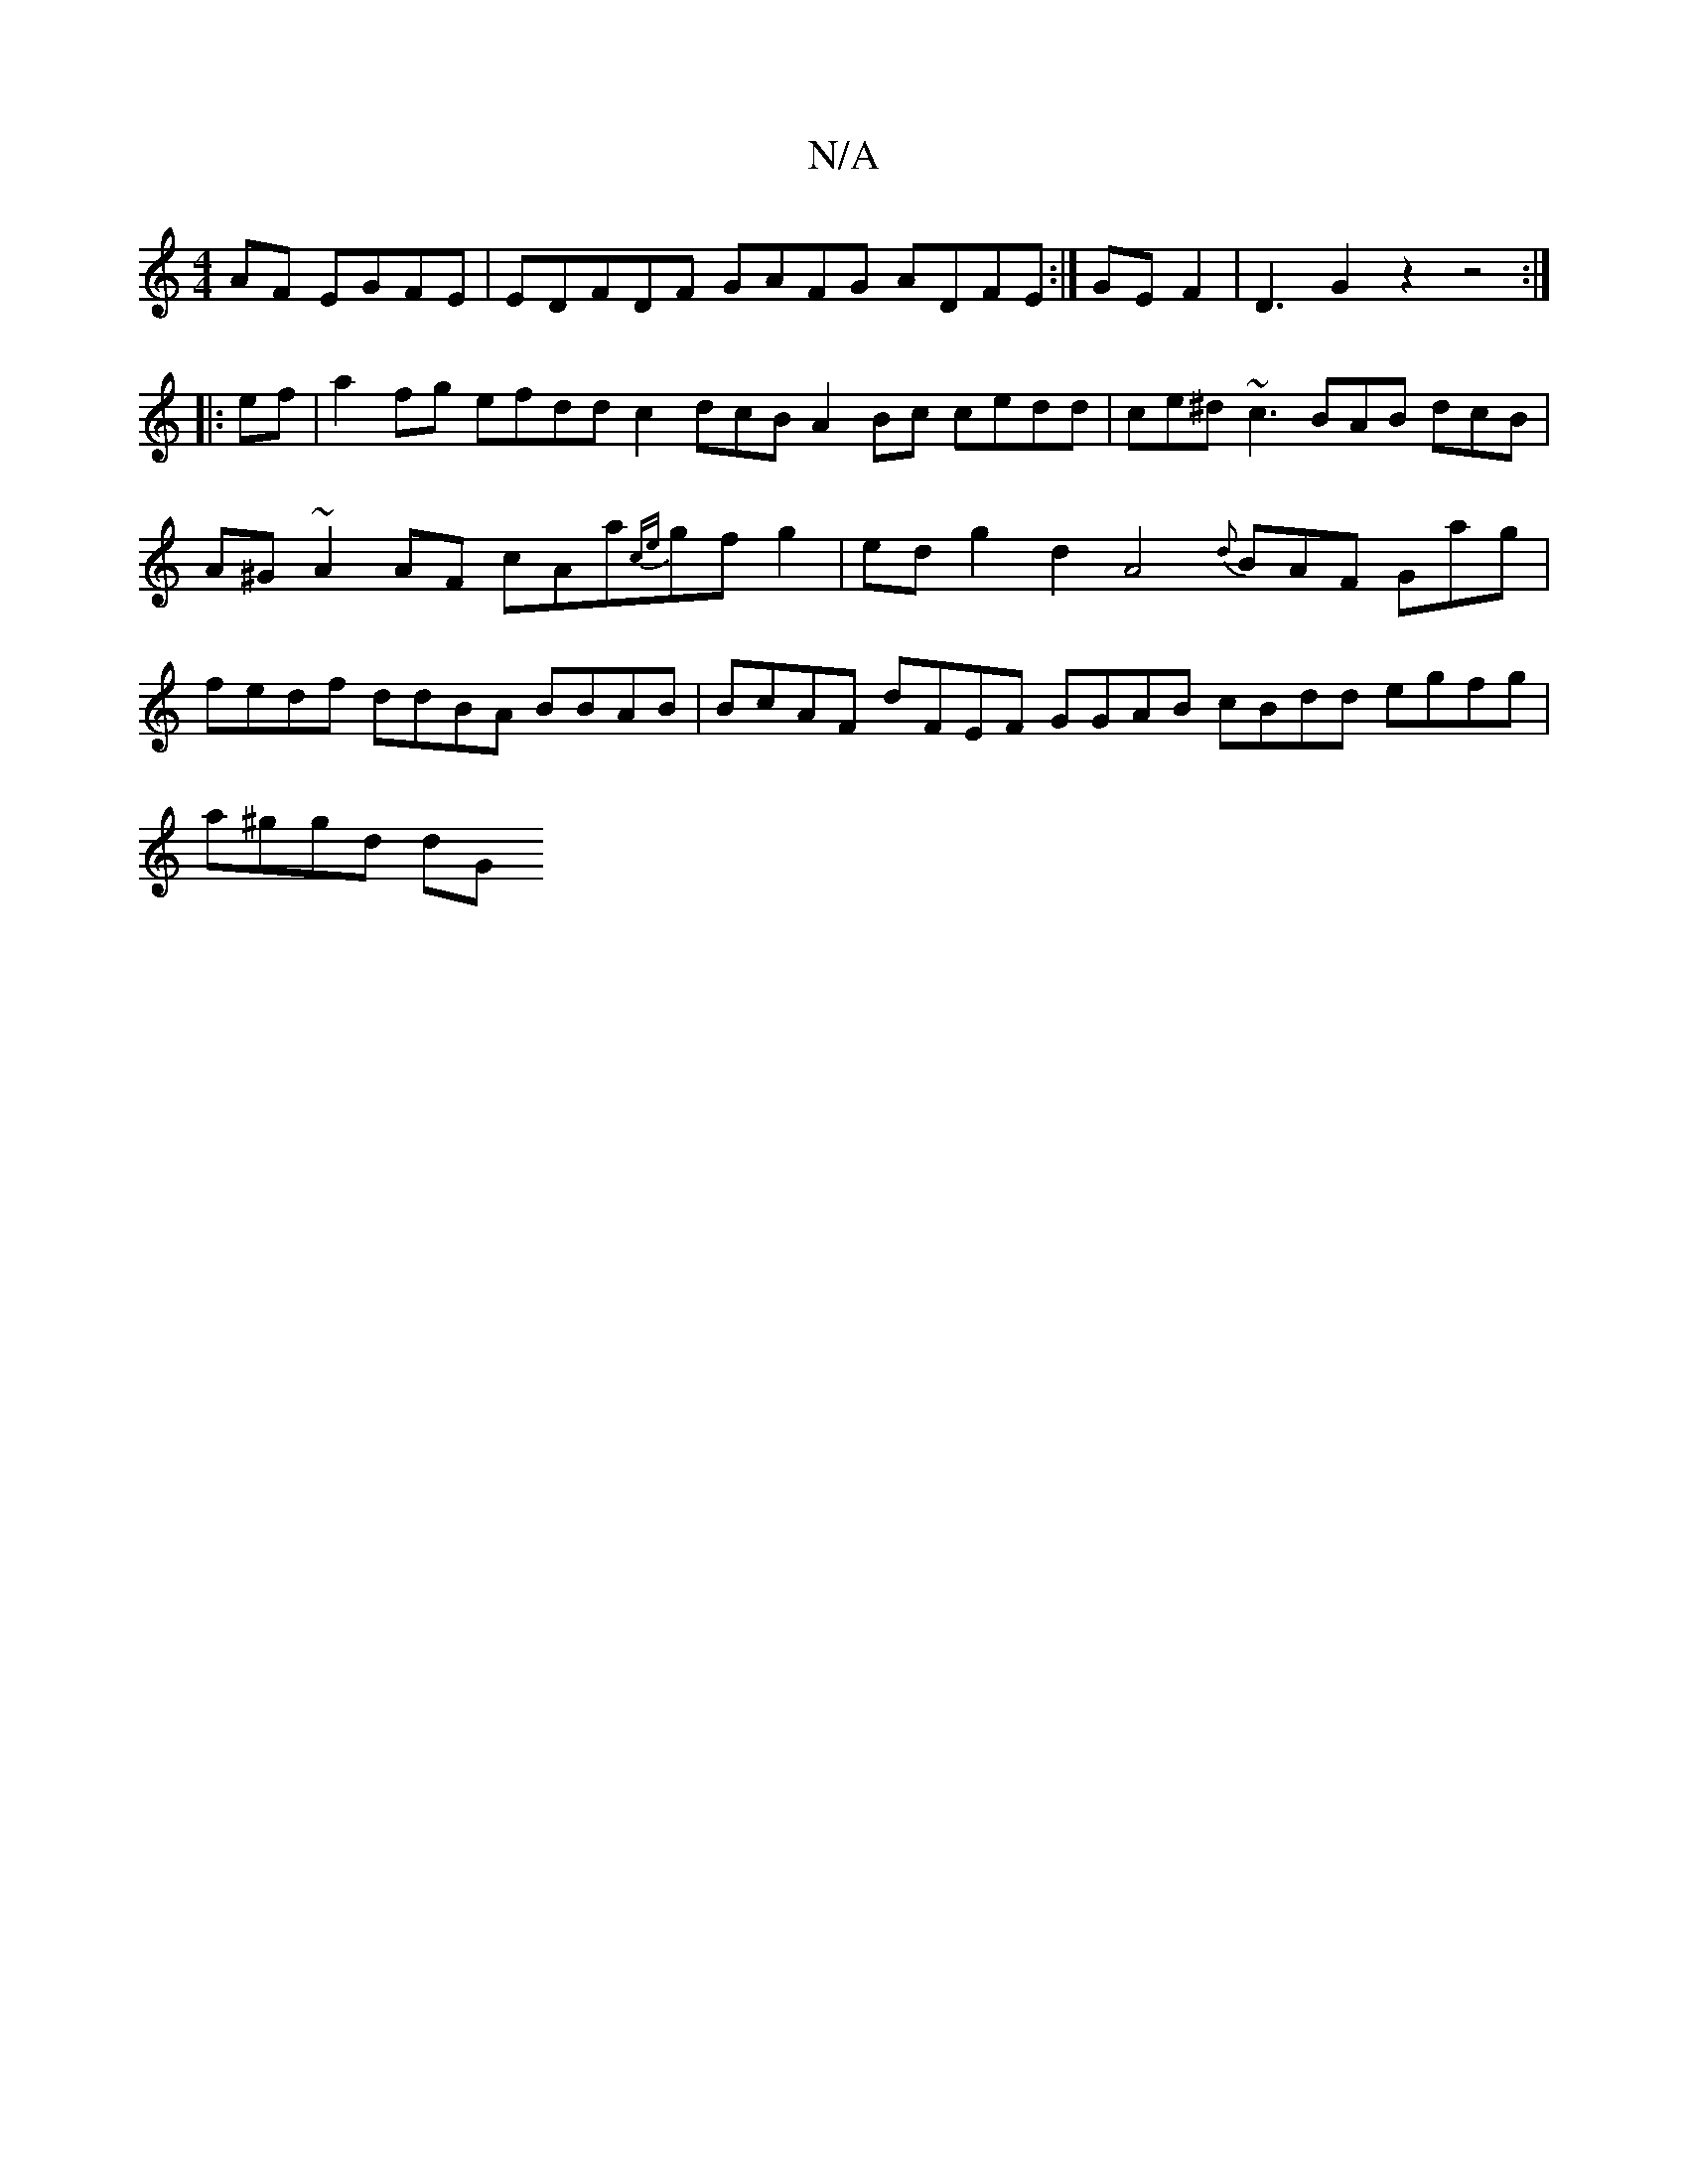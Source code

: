 X:1
T:N/A
M:4/4
R:N/A
K:Cmajor
AF EGFE | EDFDF GAFG ADFE:|GEF2|D3G2z2z4:|
|:ef|a2fg efdd c2dcB A2Bc cedd|ce^d ~c3 BAB dcB|A^G~A2AF cAa{ce}gfg2|ed g2 d2A4{d}BAF Gag|fedf ddBA BBAB | BcAF dFEF GGAB cBdd egfg|
a^ggd dG"ABcc B2AdB2|fge